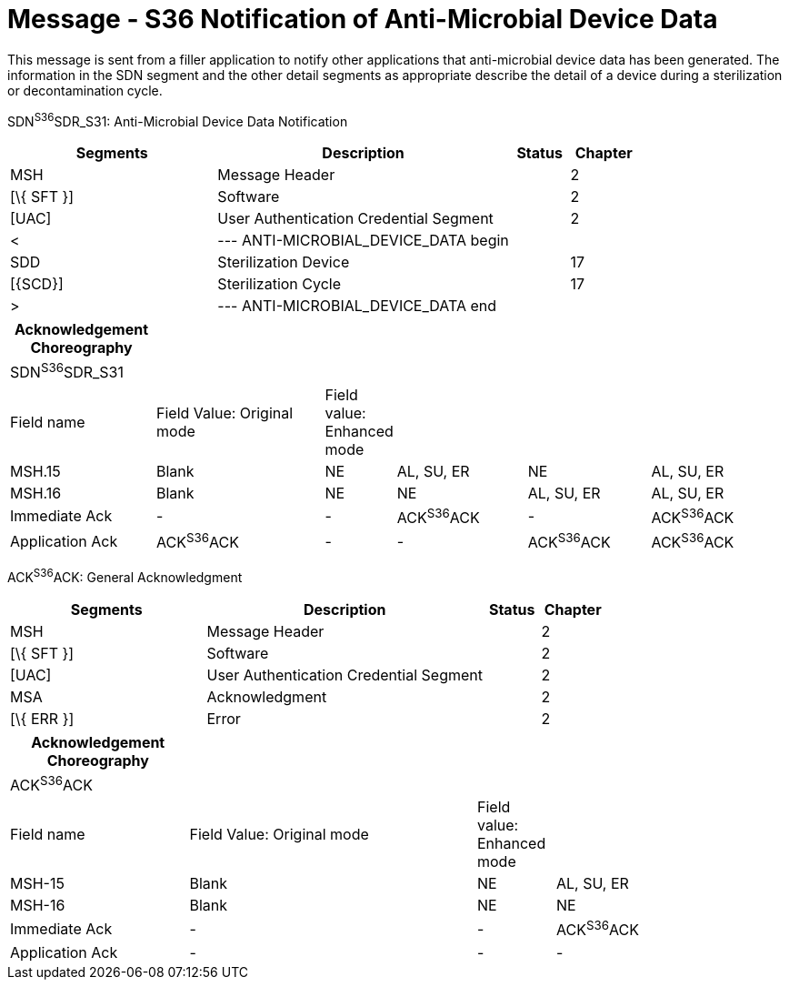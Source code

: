 = Message - S36 Notification of Anti-Microbial Device Data 
:render_as: Message Page
:v291_section: 17.7.4

This message is sent from a filler application to notify other applications that anti-microbial device data has been generated. The information in the SDN segment and the other detail segments as appropriate describe the detail of a device during a sterilization or decontamination cycle.

SDN^S36^SDR_S31: Anti-Microbial Device Data Notification

[width="100%",cols="33%,47%,9%,11%",options="header",]

|===

|Segments |Description |Status |Chapter

|MSH |Message Header | |2

|[\{ SFT }] |Software | |2

|[UAC] |User Authentication Credential Segment | |2

|< |--- ANTI-MICROBIAL_DEVICE_DATA begin | |

|SDD |Sterilization Device | |17

|[\{SCD}] |Sterilization Cycle | |17

|> |--- ANTI-MICROBIAL_DEVICE_DATA end | |

|===

[width="99%",cols="19%,22%,9%,17%,16%,17%",options="header",]

|===

|Acknowledgement Choreography | | | | |

|SDN^S36^SDR_S31 | | | | |

|Field name |Field Value: Original mode |Field value: Enhanced mode | | |

|MSH.15 |Blank |NE |AL, SU, ER |NE |AL, SU, ER

|MSH.16 |Blank |NE |NE |AL, SU, ER |AL, SU, ER

|Immediate Ack |- |- |ACK^S36^ACK |- |ACK^S36^ACK

|Application Ack |ACK^S36^ACK |- |- |ACK^S36^ACK |ACK^S36^ACK

|===

ACK^S36^ACK: General Acknowledgment

[width="100%",cols="33%,47%,9%,11%",options="header",]

|===

|Segments |Description |Status |Chapter

|MSH |Message Header | |2

|[\{ SFT }] |Software | |2

|[UAC] |User Authentication Credential Segment | |2

|MSA |Acknowledgment | |2

|[\{ ERR }] |Error | |2

|===

[width="100%",cols="23%,37%,10%,30%",options="header",]

|===

|Acknowledgement Choreography | | |

|ACK^S36^ACK | | |

|Field name |Field Value: Original mode |Field value: Enhanced mode |

|MSH-15 |Blank |NE |AL, SU, ER

|MSH-16 |Blank |NE |NE

|Immediate Ack |- |- |ACK^S36^ACK

|Application Ack |- |- |-

|===

[message-tabs, ["SDN^S36^SDR_S31", "SDN Interaction", "ACK^S36^ACK", "ACK Interaction"]]

